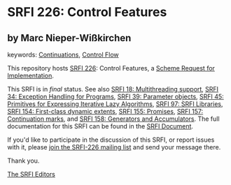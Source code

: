 
* SRFI 226: Control Features

** by Marc Nieper-Wißkirchen



keywords: [[https://srfi.schemers.org/?keywords=continuations][Continuations]], [[https://srfi.schemers.org/?keywords=control-flow][Control Flow]]

This repository hosts [[https://srfi.schemers.org/srfi-226/][SRFI 226]]: Control Features, a [[https://srfi.schemers.org/][Scheme Request for Implementation]].

This SRFI is in /final/ status.
See also [[/srfi-18/][SRFI 18: Multithreading support]], [[/srfi-34/][SRFI 34: Exception Handling for Programs]], [[/srfi-39/][SRFI 39: Parameter objects]], [[/srfi-45/][SRFI 45: Primitives for Expressing Iterative Lazy Algorithms]], [[/srfi-97/][SRFI 97: SRFI Libraries]], [[/srfi-154/][SRFI 154: First-class dynamic extents]], [[/srfi-155/][SRFI 155: Promises]], [[/srfi-157/][SRFI 157: Continuation marks]], and [[/srfi-158/][SRFI 158: Generators and Accumulators]].
The full documentation for this SRFI can be found in the [[https://srfi.schemers.org/srfi-226/srfi-226.html][SRFI Document]].

If you'd like to participate in the discussion of this SRFI, or report issues with it, please [[https://srfi.schemers.org/srfi-226/][join the SRFI-226 mailing list]] and send your message there.

Thank you.

[[mailto:srfi-editors@srfi.schemers.org][The SRFI Editors]]
